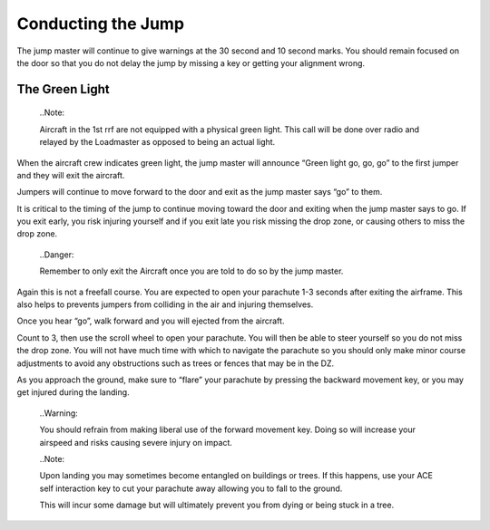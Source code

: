 Conducting the Jump
===================
The jump master will continue to give warnings at the 30 second and 10 second marks. You should remain focused on the door so that you do not delay the jump by missing a key or getting your alignment wrong.

The Green Light
---------------
  ..Note::

  Aircraft in the 1st rrf are not equipped with a physical green light. This call will be done over radio and relayed by the Loadmaster as opposed to being an actual light.

When the aircraft crew indicates green light, the jump master will announce “Green light go, go, go” to the first jumper and they will exit the aircraft.

Jumpers will continue to move forward to the door and exit as the jump master says “go” to them.

It is critical to the timing of the jump to continue moving toward the door and exiting when the jump master says to go. If you exit early, you risk injuring yourself and if you exit late you risk missing the drop zone, or causing others to miss the drop zone.

  ..Danger::

  Remember to only exit the Aircraft once you are told to do so by the jump master.

Again this is not a freefall course. You are expected to open your parachute 1-3 seconds after exiting the airframe. This also helps to prevents jumpers from colliding in the air and injuring themselves.

Once you hear “go”, walk forward and you will ejected from the aircraft.

Count to 3, then use the scroll wheel to open your parachute. You will then be able to steer yourself so you do not miss the drop zone. You will not have much time with which to navigate the parachute so you should only make minor course adjustments to avoid any obstructions such as trees or fences that may be in the DZ.

As you approach the ground, make sure to “flare” your parachute by pressing the backward movement key, or you may get injured during the landing.

  ..Warning::

  You should refrain from making liberal use of the forward movement key. Doing so will increase your airspeed and risks causing severe injury on impact.

  ..Note::

  Upon landing you may sometimes become entangled on buildings or trees. If this happens, use your ACE self interaction key to cut your parachute away allowing you to fall to the ground.

  This will incur some damage but will ultimately prevent you from dying or being stuck in a tree.